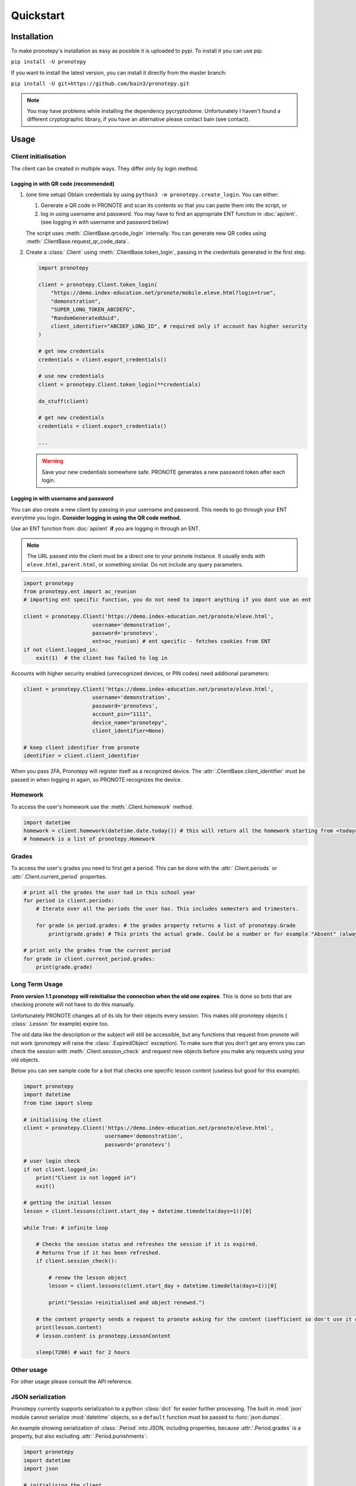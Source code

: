 Quickstart
==========

Installation
------------
To make pronotepy's installation as easy as possible it is uploaded to pypi. To
install it you can use pip.

``pip install -U pronotepy``

If you want to install the latest version, you can install it directly from the
master branch:

``pip install -U git+https://github.com/bain3/pronotepy.git``

.. note:: You may have problems while installing the dependency pycryptodome.
   Unfortunately I haven't found a different cryptographic library, if you have
   an alternative please contact bain (see contact).

Usage
-----

Client initialisation
^^^^^^^^^^^^^^^^^^^^^
The client can be created in multiple ways. They differ only by login method.

Logging in with QR code (recommended)
~~~~~~~~~~~~~~~~~~~~~~~~~~~~~~~~~~~~~

1. (one time setup) Obtain credentials by using ``python3 -m pronotepy.create_login``.
   You can either:

   1. Generate a QR code in PRONOTE and scan its contents so that you can paste
      them into the script, or

   2. log in using username and password. You may have to find an appropriate
      ENT function in :doc:`api/ent`. (see logging in with username and
      password below)

   The script uses :meth:`.ClientBase.qrcode_login` internally. You can
   generate new QR codes using :meth:`.ClientBase.request_qr_code_data`.

2. Create a :class:`.Client` using :meth:`.ClientBase.token_login`, passing in
   the credentials generated in the first step.

   .. code-block:: python
    
    import pronotepy

    client = pronotepy.Client.token_login(
        "https://demo.index-education.net/pronote/mobile.eleve.html?login=true",
        "demonstration",
        "SUPER_LONG_TOKEN_ABCDEFG",
        "RandomGeneratedUuid",
        client_identifier="ABCDEF_LONG_ID", # required only if account has higher security
    )

    # get new credentials
    credentials = client.export_credentials()

    # use new credentials
    client = pronotepy.Client.token_login(**credentials)

    do_stuff(client)

    # get new credentials
    credentials = client.export_credentials()

    ...


   .. warning:: Save your new credentials somewhere safe. PRONOTE generates a
      new password token after each login.


Logging in with username and password
~~~~~~~~~~~~~~~~~~~~~~~~~~~~~~~~~~~~~
You can also create a new client by passing in your username and password. This
needs to go through your ENT everytime you login. **Consider logging in using
the QR code method.**

Use an ENT function from :doc:`api/ent` **if** you are logging in through an ENT.

.. note:: The URL passed into the client must be a direct one to your pronote
   instance. It usually ends with ``eleve.html``, ``parent.html``, or something
   similar. Do not include any query parameters.

.. code-block:: python

    import pronotepy
    from pronotepy.ent import ac_reunion
    # importing ent specific function, you do not need to import anything if you dont use an ent

    client = pronotepy.Client('https://demo.index-education.net/pronote/eleve.html',
                          username='demonstration',
                          password='pronotevs',
                          ent=ac_reunion) # ent specific - fetches cookies from ENT
    if not client.logged_in:
        exit(1)  # the client has failed to log in

Accounts with higher security enabled (unrecognized devices, or PIN codes) need
additional parameters:

.. code-block:: python

    client = pronotepy.Client('https://demo.index-education.net/pronote/eleve.html',
                          username='demonstration',
                          password='pronotevs',
                          account_pin="1111",
                          device_name="pronotepy",
                          client_identifier=None)

    # keep client identifier from pronote
    identifier = client.client_identifier

When you pass 2FA, Pronotepy will register itself as a recognized device. The
:attr:`.ClientBase.client_identifier` must be passed in when logging in again, so
PRONOTE recognizes the device.

Homework
^^^^^^^^
To access the user's homework use the :meth:`.Client.homework` method.

.. code-block:: python

    import datetime
    homework = client.homework(datetime.date.today()) # this will return all the homework starting from <today>
    # homework is a list of pronotepy.Homework

Grades
^^^^^^
To access the user's grades you need to first get a period. This can be done
with the :attr:`.Client.periods` or :attr:`.Client.current_period` properties.

.. code-block:: python

    # print all the grades the user had in this school year
    for period in client.periods:
        # Iterate over all the periods the user has. This includes semesters and trimesters.

        for grade in period.grades: # the grades property returns a list of pronotepy.Grade
            print(grade.grade) # This prints the actual grade. Could be a number or for example "Absent" (always a string)

    # print only the grades from the current period
    for grade in client.current_period.grades:
        print(grade.grade)

Long Term Usage
^^^^^^^^^^^^^^^
**From version 1.1 pronotepy will reinitialise the connection when the old one
expires**. This is done so bots that are checking pronote will not have to do
this manually.

Unfortunately PRONOTE changes all of its ids for their objects every session.
This makes old pronotepy objects ( :class:`.Lesson` for example) expire too.

The old data like the description or the subject will still be accessible, but
any functions that request from pronote will not work (pronotepy will raise the
:class:`.ExpiredObject` exception). To make sure that you don't get any errors
you can check the session with :meth:`.Client.session_check` and request new
objects before you make any requests using your old objects.

Below you can see sample code for a bot that checks one specific lesson content
(useless but good for this example).

.. code-block:: python

    import pronotepy
    import datetime
    from time import sleep

    # initialising the client
    client = pronotepy.Client('https://demo.index-education.net/pronote/eleve.html',
                              username='demonstration',
                              password='pronotevs')

    # user login check
    if not client.logged_in:
        print("Client is not logged in")
        exit()

    # getting the initial lesson
    lesson = client.lessons(client.start_day + datetime.timedelta(days=1))[0]

    while True: # infinite loop

        # Checks the session status and refreshes the session if it is expired.
        # Returns True if it has been refreshed.
        if client.session_check():

            # renew the lesson object
            lesson = client.lessons(client.start_day + datetime.timedelta(days=1))[0]

            print("Session reinitialised and object renewed.")

        # the content property sends a request to pronote asking for the content (inefficient so don't use it often)
        print(lesson.content)
        # lesson.content is pronotepy.LessonContent

        sleep(7200) # wait for 2 hours

Other usage
^^^^^^^^^^^
For other usage please consult the API reference.

JSON serialization
^^^^^^^^^^^^^^^^^^
Pronotepy currently supports serialization to a python :class:`dict` for easier
further processing. The built in :mod:`json` module cannot serialize
:mod:`datetime` objects, so a ``default`` function must be passed to :func:`json.dumps`.

An example showing serialization of :class:`.Period` into JSON, including
properties, because :attr:`.Period.grades` is a property, but also excluding
:attr:`.Period.punishments`:

.. code-block:: python

    import pronotepy
    import datetime
    import json
    
    # initialising the client
    client = pronotepy.Client('https://demo.index-education.net/pronote/eleve.html',
                              username='demonstration',
                              password='pronotevs')

    def serializer(obj):
        if isinstance(obj, datetime.datetime):
            return str(obj)
        elif isinstance(obj, datetime.date):
            return str(obj)
        elif isinstance(obj, datetime.timedelta):
            return str(obj)

    for period in client.periods:
        serialized = period.to_dict(include_properties=True, exclude={"punishments", })
        print(json.dumps(serialized, default=serializer, indent=2))
